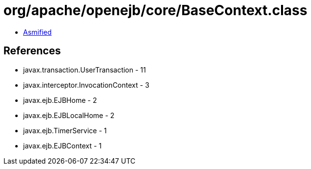 = org/apache/openejb/core/BaseContext.class

 - link:BaseContext-asmified.java[Asmified]

== References

 - javax.transaction.UserTransaction - 11
 - javax.interceptor.InvocationContext - 3
 - javax.ejb.EJBHome - 2
 - javax.ejb.EJBLocalHome - 2
 - javax.ejb.TimerService - 1
 - javax.ejb.EJBContext - 1
